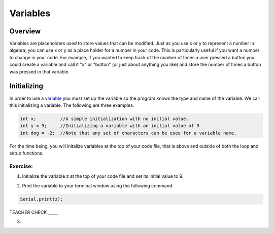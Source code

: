 Variables
=========

Overview
--------

Variables are placeholders used to store values that can be modified.
Just as you use x or y to represent a number in algebra, you can use
x or y as a place holder for a number in your code. This is particularly
useful if you want a number to change in your code. For example, if
you wanted to keep track of the number of times a user pressed a
button you could create a variable and call it "x" or "button" (or just about anything you like) and 
store the number of times a button was pressed in that variable.

Initializing
------------

In order to use a `variable <https://www.google.com/url?q=https://docs.google.com/document/d/1BmZbXzxnD2j17QToSZ9jeZmnP7burwfksfQq2v4zu-Y/edit%23heading%3Dh.vbe1wov8lque&sa=D&ust=1587613173882000>`__ you must set up the variable so the program
knows the type and name of the variable. We call this initializing a variable. The following are three examples.

.. code-block:: c

   int x;         //A simple initialization with no initial value.
   int y = 9;     //Initializing a variable with an initial value of 9
   int dog = -2;  //Note that any set of characters can be usee for a variable name.

For the time being, you will initalize variables at the top of your code file, that is above and 
outside of both the loop and setup functions.  

Exercise:
~~~~~~~~~

1. Initialize the variable z at the top of your code file and set its
   initial value to 9.

.. raw:: html

   <!-- end list -->

2. Print the variable to your terminal window using the following
   command.
.. code-block:: c

   Serial.print(z);

TEACHER CHECK \_\_\_\_\_

3.
